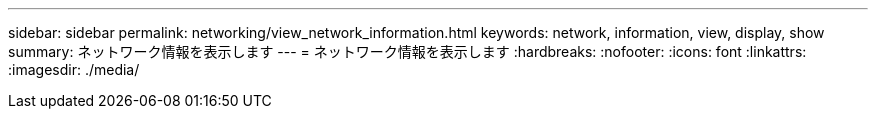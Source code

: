 ---
sidebar: sidebar 
permalink: networking/view_network_information.html 
keywords: network, information, view, display, show 
summary: ネットワーク情報を表示します 
---
= ネットワーク情報を表示します
:hardbreaks:
:nofooter: 
:icons: font
:linkattrs: 
:imagesdir: ./media/


